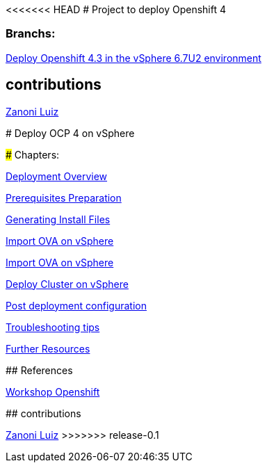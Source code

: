 <<<<<<< HEAD
# Project to deploy Openshift 4

### Branchs:
link:https://github.com/jonascavalcantineto/ocp-bootstrap-ignition/tree/release-v4.3-vsphere6.7U2[Deploy Openshift 4.3 in the vSphere 6.7U2 environment]

## contributions
link:https://github.com/zanoniluiz/[Zanoni Luiz]
=======
# Deploy OCP 4 on vSphere

### Chapters:

link:documentation/overview.adoc[Deployment Overview]

link:documentation/prerequisites.adoc[Prerequisites Preparation]

link:documentation/ignition.adoc[Generating Install Files]

link:documentation/vsphere-import-ova-with-dhcp.adoc[Import OVA on vSphere]

link:documentation/vsphere-import-iso-with-no-dhcp.adoc[Import OVA on vSphere]

link:documentation/deploy.adoc[Deploy Cluster on vSphere]

link:documentation/post-deployment.adoc[Post deployment configuration]

link:documentation/troubleshooting.adoc[Troubleshooting tips]

link:documentation/common-further-resources.adoc[Further Resources]

## References

link:https://github.com/giofontana/ocp4-vsphere-workshop/[Workshop Openshift]

## contributions

link:https://github.com/zanoniluiz/[Zanoni Luiz]
>>>>>>> release-0.1
